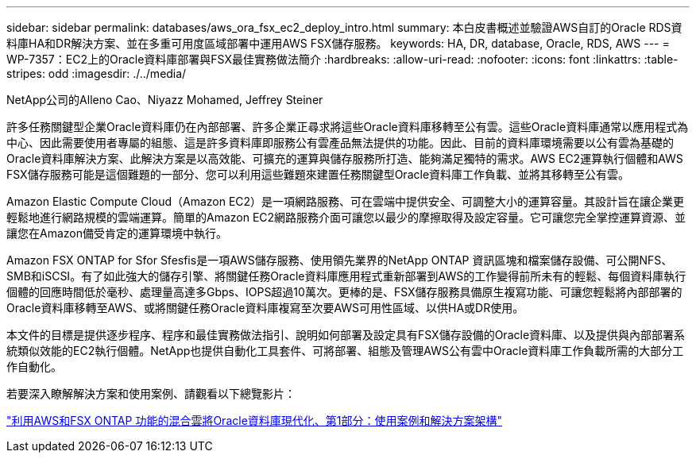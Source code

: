 ---
sidebar: sidebar 
permalink: databases/aws_ora_fsx_ec2_deploy_intro.html 
summary: 本白皮書概述並驗證AWS自訂的Oracle RDS資料庫HA和DR解決方案、並在多重可用度區域部署中運用AWS FSX儲存服務。 
keywords: HA, DR, database, Oracle, RDS, AWS 
---
= WP-7357：EC2上的Oracle資料庫部署與FSX最佳實務做法簡介
:hardbreaks:
:allow-uri-read: 
:nofooter: 
:icons: font
:linkattrs: 
:table-stripes: odd
:imagesdir: ./../media/


NetApp公司的Alleno Cao、Niyazz Mohamed, Jeffrey Steiner

[role="lead"]
許多任務關鍵型企業Oracle資料庫仍在內部部署、許多企業正尋求將這些Oracle資料庫移轉至公有雲。這些Oracle資料庫通常以應用程式為中心、因此需要使用者專屬的組態、這是許多資料庫即服務公有雲產品無法提供的功能。因此、目前的資料庫環境需要以公有雲為基礎的Oracle資料庫解決方案、此解決方案是以高效能、可擴充的運算與儲存服務所打造、能夠滿足獨特的需求。AWS EC2運算執行個體和AWS FSX儲存服務可能是這個難題的一部分、您可以利用這些難題來建置任務關鍵型Oracle資料庫工作負載、並將其移轉至公有雲。

Amazon Elastic Compute Cloud（Amazon EC2）是一項網路服務、可在雲端中提供安全、可調整大小的運算容量。其設計旨在讓企業更輕鬆地進行網路規模的雲端運算。簡單的Amazon EC2網路服務介面可讓您以最少的摩擦取得及設定容量。它可讓您完全掌控運算資源、並讓您在Amazon備受肯定的運算環境中執行。

Amazon FSX ONTAP for Sfor Sfesfis是一項AWS儲存服務、使用領先業界的NetApp ONTAP 資訊區塊和檔案儲存設備、可公開NFS、SMB和iSCSI。有了如此強大的儲存引擎、將關鍵任務Oracle資料庫應用程式重新部署到AWS的工作變得前所未有的輕鬆、每個資料庫執行個體的回應時間低於毫秒、處理量高達多Gbps、IOPS超過10萬次。更棒的是、FSX儲存服務具備原生複寫功能、可讓您輕鬆將內部部署的Oracle資料庫移轉至AWS、或將關鍵任務Oracle資料庫複寫至次要AWS可用性區域、以供HA或DR使用。

本文件的目標是提供逐步程序、程序和最佳實務做法指引、說明如何部署及設定具有FSX儲存設備的Oracle資料庫、以及提供與內部部署系統類似效能的EC2執行個體。NetApp也提供自動化工具套件、可將部署、組態及管理AWS公有雲中Oracle資料庫工作負載所需的大部分工作自動化。

若要深入瞭解解決方案和使用案例、請觀看以下總覽影片：

link:https://www.netapp.tv/insight/details/30000?playlist_id=275&mcid=04891225598830484314259903524057913910["利用AWS和FSX ONTAP 功能的混合雲將Oracle資料庫現代化、第1部分：使用案例和解決方案架構"^]
